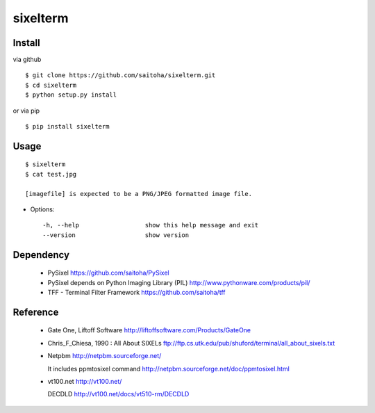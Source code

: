sixelterm
=========

Install
-------

via github ::

    $ git clone https://github.com/saitoha/sixelterm.git
    $ cd sixelterm
    $ python setup.py install

or via pip ::

    $ pip install sixelterm


Usage
-----

::

    $ sixelterm
    $ cat test.jpg 

    [imagefile] is expected to be a PNG/JPEG formatted image file.

* Options::

    -h, --help                  show this help message and exit
    --version                   show version

Dependency
----------
 - PySixel
   https://github.com/saitoha/PySixel

 - PySixel depends on Python Imaging Library (PIL)
   http://www.pythonware.com/products/pil/ 

 - TFF - Terminal Filter Framework
   https://github.com/saitoha/tff


Reference
---------
 - Gate One, Liftoff Software
   http://liftoffsoftware.com/Products/GateOne

 - Chris_F_Chiesa, 1990 : All About SIXELs
   ftp://ftp.cs.utk.edu/pub/shuford/terminal/all_about_sixels.txt

 - Netpbm http://netpbm.sourceforge.net/

   It includes ppmtosixel command
   http://netpbm.sourceforge.net/doc/ppmtosixel.html

 - vt100.net http://vt100.net/

   DECDLD
   http://vt100.net/docs/vt510-rm/DECDLD

